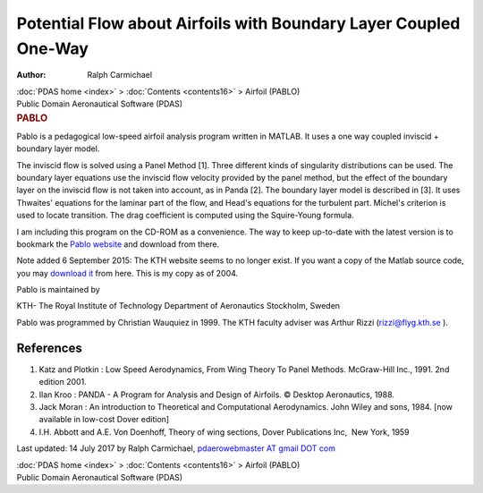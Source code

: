 =================================================================
Potential Flow about Airfoils with Boundary Layer Coupled One-Way
=================================================================

:Author: Ralph Carmichael

.. container:: crumb

   :doc:`PDAS home <index>` > :doc:`Contents <contents16>` > Airfoil
   (PABLO)

.. container:: newbanner

   Public Domain Aeronautical Software (PDAS)  

.. container::
   :name: header

   .. rubric:: PABLO
      :name: pablo

   .. container::
      :name: picasso

      |69|

Pablo is a pedagogical low-speed airfoil analysis program written in
MATLAB. It uses a one way coupled inviscid + boundary layer model.

The inviscid flow is solved using a Panel Method [1]. Three different
kinds of singularity distributions can be used. The boundary layer
equations use the inviscid flow velocity provided by the panel method,
but the effect of the boundary layer on the inviscid flow is not taken
into account, as in Panda [2]. The boundary layer model is described in
[3]. It uses Thwaites\' equations for the laminar part of the flow, and
Head\'s equations for the turbulent part. Michel\'s criterion is used to
locate transition. The drag coefficient is computed using the
Squire-Young formula.

I am including this program on the CD-ROM as a convenience. The way to
keep up-to-date with the latest version is to bookmark the `Pablo
website <http://www.nada.kth.se/~chris/pablo/pablo>`__ and download
from there.

Note added 6 September 2015: The KTH website seems to no longer exist.
If you want a copy of the Matlab source code, you may `download
it <https://data.kitware.com/api/v1/item/5f73fed050a41e3d19b9ed56/download>`__ from here. This is my copy as of 2004.

Pablo is maintained by

.. container::

   KTH- The Royal Institute of Technology
   Department of Aeronautics
   Stockholm, Sweden

Pablo was programmed by Christian Wauquiez in 1999. The KTH faculty
adviser was Arthur Rizzi (rizzi@flyg.kth.se ).

References
==========

#. Katz and Plotkin : Low Speed Aerodynamics, From Wing Theory To Panel
   Methods. McGraw-Hill Inc., 1991. 2nd edition 2001.
#. Ilan Kroo : PANDA - A Program for Analysis and Design of Airfoils. ©
   Desktop Aeronautics, 1988.
#. Jack Moran : An introduction to Theoretical and Computational
   Aerodynamics. John Wiley and sons, 1984. [now available in low-cost
   Dover edition]
#. I.H. Abbott and A.E. Von Doenhoff, Theory of wing sections, Dover
   Publications Inc,  New York, 1959



Last updated: 14 July 2017 by Ralph Carmichael, `pdaerowebmaster AT
gmail DOT com <mailto:pdaerowebmaster@gmail.com>`__

.. container:: crumb

   :doc:`PDAS home <index>` > :doc:`Contents <contents16>` > Airfoil
   (PABLO)

.. container:: newbanner

   Public Domain Aeronautical Software (PDAS)  

.. |69| image:: images/69.gif
   :width: 170px
   :height: 250px
